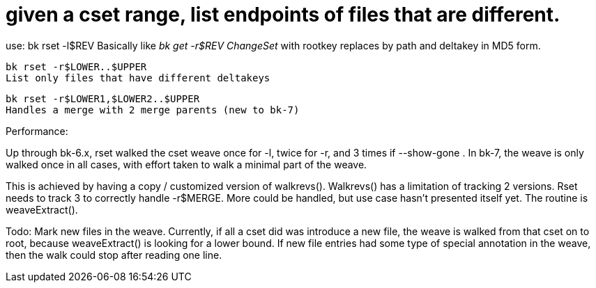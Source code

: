 given a cset range, list endpoints of files that are different.
===============================================================

use:
    bk rset -l$REV
    Basically like 'bk get -r$REV ChangeSet' with rootkey replaces by path
    and deltakey in MD5 form.

    bk rset -r$LOWER..$UPPER
    List only files that have different deltakeys

    bk rset -r$LOWER1,$LOWER2..$UPPER
    Handles a merge with 2 merge parents (new to bk-7)

Performance:

Up through bk-6.x, rset walked the cset weave once for -l, twice for -r,
and 3 times if --show-gone .  In bk-7, the weave is only walked once
in all cases, with effort taken to walk a minimal part of the weave.

This is achieved by having a copy / customized version of walkrevs().
Walkrevs() has a limitation of tracking 2 versions.  Rset needs to track
3 to correctly handle -r$MERGE.  More could be handled, but use case
hasn't presented itself yet.  The routine is weaveExtract().


Todo: Mark new files in the weave.  Currently, if all a cset
did was introduce a new file, the weave is walked from that
cset on to root, because weaveExtract() is looking for a lower
bound.  If new file entries had some type of special annotation
in the weave, then the walk could stop after reading one line.

